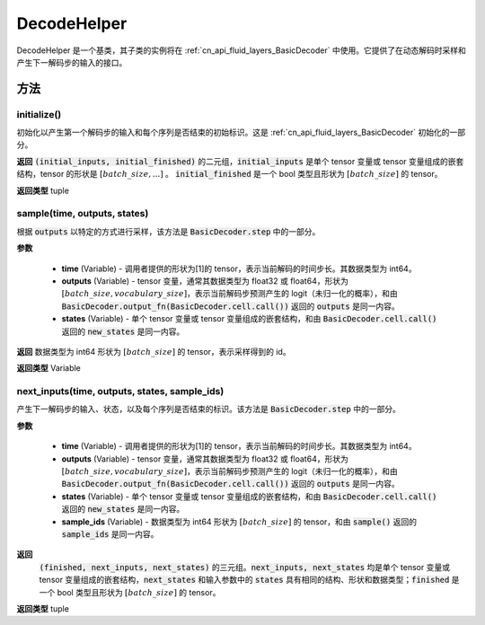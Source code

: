 .. _cn_api_fluid_layers_DecodeHelper:

DecodeHelper
-------------------------------


.. py:class:: paddle.fluid.layers.DecodeHelper()

DecodeHelper 是一个基类，其子类的实例将在 :ref:`cn_api_fluid_layers_BasicDecoder` 中使用。它提供了在动态解码时采样和产生下一解码步的输入的接口。

方法
::::::::::::
initialize()
'''''''''

初始化以产生第一个解码步的输入和每个序列是否结束的初始标识。这是 :ref:`cn_api_fluid_layers_BasicDecoder` 初始化的一部分。

**返回**
:code:`(initial_inputs, initial_finished)` 的二元组，:code:`initial_inputs` 是单个 tensor 变量或 tensor 变量组成的嵌套结构，tensor 的形状是 :math:`[batch\_size, ...]` 。 :code:`initial_finished` 是一个 bool 类型且形状为 :math:`[batch\_size]` 的 tensor。

**返回类型**
tuple

sample(time, outputs, states)
'''''''''

根据 :code:`outputs` 以特定的方式进行采样，该方法是 :code:`BasicDecoder.step` 中的一部分。

**参数**

  - **time** (Variable) - 调用者提供的形状为[1]的 tensor，表示当前解码的时间步长。其数据类型为 int64。
  - **outputs** (Variable) - tensor 变量，通常其数据类型为 float32 或 float64，形状为 :math:`[batch\_size, vocabulary\_size]`，表示当前解码步预测产生的 logit（未归一化的概率），和由 :code:`BasicDecoder.output_fn(BasicDecoder.cell.call())` 返回的 :code:`outputs` 是同一内容。
  - **states** (Variable) - 单个 tensor 变量或 tensor 变量组成的嵌套结构，和由 :code:`BasicDecoder.cell.call()` 返回的 :code:`new_states` 是同一内容。

**返回**
数据类型为 int64 形状为 :math:`[batch\_size]` 的 tensor，表示采样得到的 id。

**返回类型**
Variable

next_inputs(time, outputs, states, sample_ids)
'''''''''

产生下一解码步的输入、状态，以及每个序列是否结束的标识。该方法是 :code:`BasicDecoder.step` 中的一部分。

**参数**

  - **time** (Variable) - 调用者提供的形状为[1]的 tensor，表示当前解码的时间步长。其数据类型为 int64。
  - **outputs** (Variable) - tensor 变量，通常其数据类型为 float32 或 float64，形状为 :math:`[batch\_size, vocabulary\_size]`，表示当前解码步预测产生的 logit（未归一化的概率），和由 :code:`BasicDecoder.output_fn(BasicDecoder.cell.call())` 返回的 :code:`outputs` 是同一内容。
  - **states** (Variable) - 单个 tensor 变量或 tensor 变量组成的嵌套结构，和由 :code:`BasicDecoder.cell.call()` 返回的 :code:`new_states` 是同一内容。
  - **sample_ids** (Variable) - 数据类型为 int64 形状为 :math:`[batch\_size]` 的 tensor，和由 :code:`sample()` 返回的 :code:`sample_ids` 是同一内容。

**返回**
 :code:`(finished, next_inputs, next_states)` 的三元组。:code:`next_inputs, next_states` 均是单个 tensor 变量或 tensor 变量组成的嵌套结构，:code:`next_states` 和输入参数中的 :code:`states` 具有相同的结构、形状和数据类型；:code:`finished` 是一个 bool 类型且形状为 :math:`[batch\_size]` 的 tensor。

**返回类型**
tuple
